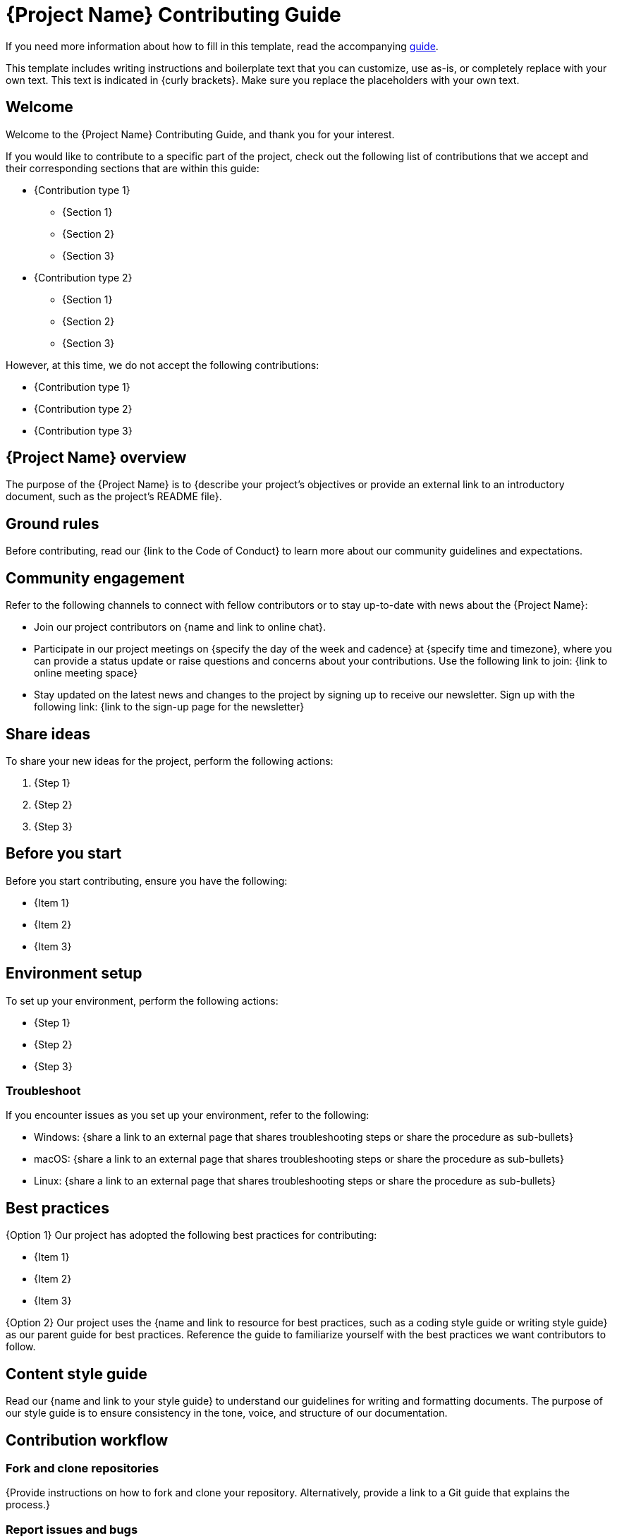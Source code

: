 = {Project Name} Contributing Guide

****
If you need more information about how to fill in this template, read the accompanying xref:./guide-contributing-guide.adoc[guide].
****

****
This template includes writing instructions and boilerplate text that you can customize, use as-is, or completely replace with your own text. This text is indicated in {curly brackets}. Make sure you replace the placeholders with your own text.
****

== Welcome

Welcome to the {Project Name} Contributing Guide, and thank you for your interest.

If you would like to contribute to a specific part of the project, check out the following list of contributions that we accept and their corresponding sections that are within this guide:

* {Contribution type 1}
 ** {Section 1}
 ** {Section 2}
 ** {Section 3}
* {Contribution type 2}
 ** {Section 1}
 ** {Section 2}
 ** {Section 3}

However, at this time, we do not accept the following contributions:

* {Contribution type 1}
* {Contribution type 2}
* {Contribution type 3}

== {Project Name} overview

The purpose of the {Project Name} is to {describe your project's objectives or provide an external link to an introductory document, such as the project's README file}.

== Ground rules

Before contributing, read our {link to the Code of Conduct} to learn more about our community guidelines and expectations.

== Community engagement

Refer to the following channels to connect with fellow contributors or to stay up-to-date with news about the {Project Name}:

* Join our project contributors on {name and link to online chat}.
* Participate in our project meetings on {specify the day of the week and cadence} at {specify time and timezone}, where you can provide a status update or raise questions and concerns about your contributions. Use the following link to join: {link to online meeting space}
* Stay updated on the latest news and changes to the project by signing up to receive our newsletter. Sign up with the following link: {link to the sign-up page for the newsletter}

== Share ideas

To share your new ideas for the project, perform the following actions:

. {Step 1}
. {Step 2}
. {Step 3}

== Before you start

Before you start contributing, ensure you have the following:

* {Item 1}
* {Item 2}
* {Item 3}

== Environment setup

To set up your environment, perform the following actions:

* {Step 1}
* {Step 2}
* {Step 3}

=== Troubleshoot

If you encounter issues as you set up your environment, refer to the following:

* Windows: {share a link to an external page that shares troubleshooting steps or share the procedure as sub-bullets}
* macOS: {share a link to an external page that shares troubleshooting steps or share the procedure as sub-bullets}
* Linux: {share a link to an external page that shares troubleshooting steps or share the procedure as sub-bullets}

== Best practices

{Option 1} Our project has adopted the following best practices for contributing:

* {Item 1}
* {Item 2}
* {Item 3}

{Option 2} Our project uses the {name and link to resource for best practices, such as a coding style guide or writing style guide} as our parent guide for best practices. Reference the guide to familiarize yourself with the best practices we want contributors to follow.

== Content style guide

Read our {name and link to your style guide} to understand our guidelines for writing and formatting documents. The purpose of our style guide is to ensure consistency in the tone, voice, and structure of our documentation.

== Contribution workflow

=== Fork and clone repositories

{Provide instructions on how to fork and clone your repository. Alternatively, provide a link to a Git guide that explains the process.}

=== Report issues and bugs

{Provide instructions on how to report problems.}

=== Issue management

{Provide instructions on how to create, tag, and assign issues.}

=== Commit messages

{Provide instructions on how to format commit messages.}

=== Branch creation

{Provide instructions on how to create and/or name a branch.}

=== Pull requests

{Provide instructions on how to submit a pull request. Share a link to an example pull request or include the pull request template you want contributors to use within this section.}

=== Releases

{Provide a description of the release process and cadence for the project, such as the source code.}

=== Text formats

{Provide information on what you need contributors to know and use to edit and create documents.}

'''''

****
Explore https://github.com/anaxite/tgdp-asciidoc-templates[other converted templates] from The Good Docs Project, or browse https://thegooddocsproject.dev/[the originals^].
****